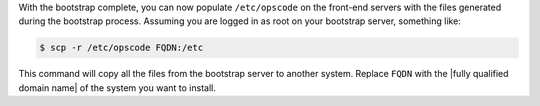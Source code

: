 .. The contents of this file may be included in multiple topics.
.. This file should not be changed in a way that hinders its ability to appear in multiple documentation sets.

With the bootstrap complete, you can now populate ``/etc/opscode`` on the front-end servers with the files generated during the bootstrap process. Assuming you are logged in as root on your bootstrap server, something like:

.. code-block:: bash

   $ scp -r /etc/opscode FQDN:/etc

This command will copy all the files from the bootstrap server to another system. Replace ``FQDN`` with the |fully qualified domain name| of the system you want to install.